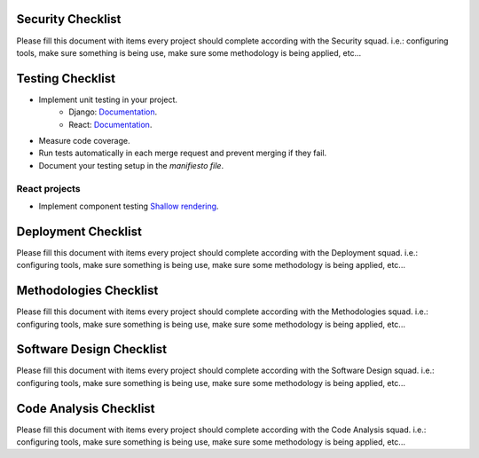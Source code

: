 Security Checklist
==================

Please fill this document with items every project should complete according with the Security squad.
i.e.: configuring tools, make sure something is being use, make sure some methodology is being applied, etc...

Testing Checklist
=================

- Implement unit testing in your project.
    - Django: `Documentation <http://guidelines.sophilabs.io/django#testing>`_.
    - React: `Documentation <http://guidelines.sophilabs.io/react#testing>`_.
- Measure code coverage.
- Run tests automatically in each merge request and prevent merging if they fail. 
- Document your testing setup in the *manifiesto file*.

React projects
--------------

- Implement component testing `Shallow rendering <http://guidelines.sophilabs.io/react#testing>`_.

Deployment Checklist
====================

Please fill this document with items every project should complete according with the Deployment squad.
i.e.: configuring tools, make sure something is being use, make sure some methodology is being applied, etc...

Methodologies Checklist
=======================

Please fill this document with items every project should complete according with the Methodologies squad.
i.e.: configuring tools, make sure something is being use, make sure some methodology is being applied, etc...

Software Design Checklist
=========================

Please fill this document with items every project should complete according with the Software Design squad.
i.e.: configuring tools, make sure something is being use, make sure some methodology is being applied, etc...

Code Analysis Checklist
=======================

Please fill this document with items every project should complete according with the Code Analysis squad.
i.e.: configuring tools, make sure something is being use, make sure some methodology is being applied, etc...


